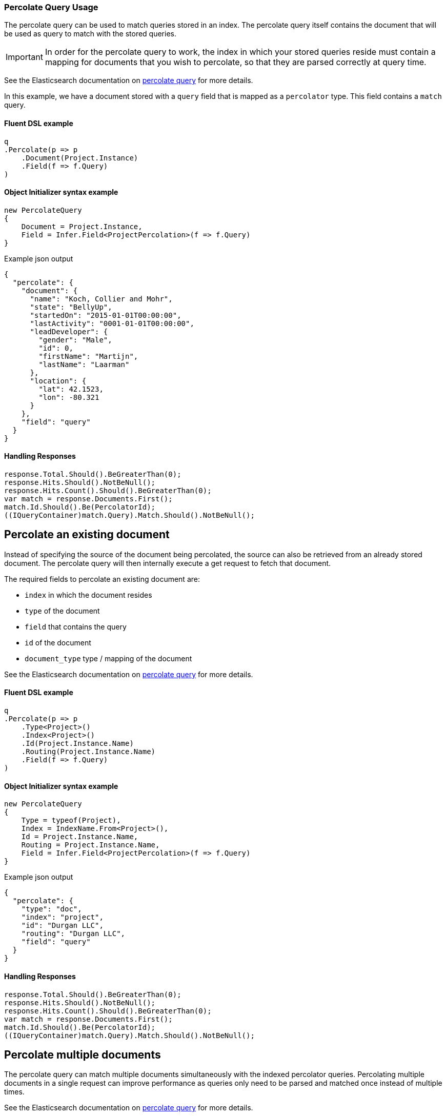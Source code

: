 :ref_current: https://www.elastic.co/guide/en/elasticsearch/reference/6.2

:github: https://github.com/elastic/elasticsearch-net

:nuget: https://www.nuget.org/packages

////
IMPORTANT NOTE
==============
This file has been generated from https://github.com/elastic/elasticsearch-net/tree/6.x/src/Tests/Tests/QueryDsl/Specialized/Percolate/PercolateQueryUsageTests.cs. 
If you wish to submit a PR for any spelling mistakes, typos or grammatical errors for this file,
please modify the original csharp file found at the link and submit the PR with that change. Thanks!
////

[[percolate-query-usage]]
=== Percolate Query Usage

The percolate query can be used to match queries stored in an index.
The percolate query itself contains the document that will be used as query to match with the stored queries.

IMPORTANT: In order for the percolate query to work, the index in which your stored queries reside must contain
a mapping for documents that you wish to percolate, so that they are parsed correctly at query time.

See the Elasticsearch documentation on {ref_current}/query-dsl-percolate-query.html[percolate query] for more details.

In this example, we have a document stored with a `query` field that is mapped as a `percolator` type. This field
contains a `match` query.

==== Fluent DSL example

[source,csharp]
----
q
.Percolate(p => p
    .Document(Project.Instance)
    .Field(f => f.Query)
)
----

==== Object Initializer syntax example

[source,csharp]
----
new PercolateQuery
{
    Document = Project.Instance,
    Field = Infer.Field<ProjectPercolation>(f => f.Query)
}
----

[source,javascript]
.Example json output
----
{
  "percolate": {
    "document": {
      "name": "Koch, Collier and Mohr",
      "state": "BellyUp",
      "startedOn": "2015-01-01T00:00:00",
      "lastActivity": "0001-01-01T00:00:00",
      "leadDeveloper": {
        "gender": "Male",
        "id": 0,
        "firstName": "Martijn",
        "lastName": "Laarman"
      },
      "location": {
        "lat": 42.1523,
        "lon": -80.321
      }
    },
    "field": "query"
  }
}
----

==== Handling Responses

[source,csharp]
----
response.Total.Should().BeGreaterThan(0);
response.Hits.Should().NotBeNull();
response.Hits.Count().Should().BeGreaterThan(0);
var match = response.Documents.First();
match.Id.Should().Be(PercolatorId);
((IQueryContainer)match.Query).Match.Should().NotBeNull();
----

[float]
== Percolate an existing document

Instead of specifying the source of the document being percolated, the source can also be
retrieved from an already stored document. The percolate query will then internally execute a get request to fetch that document.

The required fields to percolate an existing document are:

* `index` in which the document resides

* `type` of the document

* `field` that contains the query

* `id` of the document

* `document_type` type / mapping of the document

See the Elasticsearch documentation on {ref_current}/query-dsl-percolate-query.html[percolate query] for more details.

==== Fluent DSL example

[source,csharp]
----
q
.Percolate(p => p
    .Type<Project>()
    .Index<Project>()
    .Id(Project.Instance.Name)
    .Routing(Project.Instance.Name)
    .Field(f => f.Query)
)
----

==== Object Initializer syntax example

[source,csharp]
----
new PercolateQuery
{
    Type = typeof(Project),
    Index = IndexName.From<Project>(),
    Id = Project.Instance.Name,
    Routing = Project.Instance.Name,
    Field = Infer.Field<ProjectPercolation>(f => f.Query)
}
----

[source,javascript]
.Example json output
----
{
  "percolate": {
    "type": "doc",
    "index": "project",
    "id": "Durgan LLC",
    "routing": "Durgan LLC",
    "field": "query"
  }
}
----

==== Handling Responses

[source,csharp]
----
response.Total.Should().BeGreaterThan(0);
response.Hits.Should().NotBeNull();
response.Hits.Count().Should().BeGreaterThan(0);
var match = response.Documents.First();
match.Id.Should().Be(PercolatorId);
((IQueryContainer)match.Query).Match.Should().NotBeNull();
----

[float]
== Percolate multiple documents

The percolate query can match multiple documents simultaneously with the indexed percolator queries.
Percolating multiple documents in a single request can improve performance as queries
only need to be parsed and matched once instead of multiple times.

See the Elasticsearch documentation on {ref_current}/query-dsl-percolate-query.html[percolate query] for more details.

==== Fluent DSL example

[source,csharp]
----
q
.Percolate(p => p
    .Documents(Project.Instance, Project.Instance, Project.Instance)
    .Field(f => f.Query)
)
----

==== Object Initializer syntax example

[source,csharp]
----
new PercolateQuery
{
    Documents = new [] { Project.Instance, Project.Instance, Project.Instance },
    Field = Infer.Field<ProjectPercolation>(f => f.Query)
}
----

[source,javascript]
.Example json output
----
{
  "percolate": {
    "documents": [
      {
        "name": "Koch, Collier and Mohr",
        "state": "BellyUp",
        "startedOn": "2015-01-01T00:00:00",
        "lastActivity": "0001-01-01T00:00:00",
        "leadDeveloper": {
          "gender": "Male",
          "id": 0,
          "firstName": "Martijn",
          "lastName": "Laarman"
        },
        "location": {
          "lat": 42.1523,
          "lon": -80.321
        }
      },
      {
        "name": "Koch, Collier and Mohr",
        "state": "BellyUp",
        "startedOn": "2015-01-01T00:00:00",
        "lastActivity": "0001-01-01T00:00:00",
        "leadDeveloper": {
          "gender": "Male",
          "id": 0,
          "firstName": "Martijn",
          "lastName": "Laarman"
        },
        "location": {
          "lat": 42.1523,
          "lon": -80.321
        }
      },
      {
        "name": "Koch, Collier and Mohr",
        "state": "BellyUp",
        "startedOn": "2015-01-01T00:00:00",
        "lastActivity": "0001-01-01T00:00:00",
        "leadDeveloper": {
          "gender": "Male",
          "id": 0,
          "firstName": "Martijn",
          "lastName": "Laarman"
        },
        "location": {
          "lat": 42.1523,
          "lon": -80.321
        }
      }
    ],
    "field": "query"
  }
}
----

==== Handling Responses

[source,csharp]
----
response.Total.Should().Be(1);
response.Hits.Should().NotBeNull();
response.Hits.Count.Should().Be(1);
response.Fields.Count.Should().Be(1);

var field = response.Fields.ElementAt(0);
var values = field.ValuesOf<int>("_percolator_document_slot");
values.Should().Contain(new[] {0, 1, 2});

var match = response.Documents.First();
match.Id.Should().Be(PercolatorId);
((IQueryContainer)match.Query).Match.Should().NotBeNull();
----

